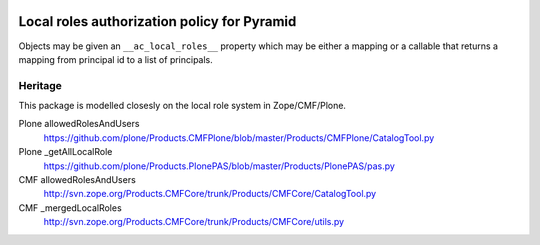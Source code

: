 .. image:: https://travis-ci.org/lrowe/pyramid_localroles.svg?branch=master
    :target: https://travis-ci.org/lrowe/pyramid_localroles

Local roles authorization policy for Pyramid
============================================

Objects may be given an ``__ac_local_roles__`` property which may be either a
mapping or a callable that returns a mapping from principal id to a list of principals.

Heritage
--------

This package is modelled closesly on the local role system in Zope/CMF/Plone.

Plone allowedRolesAndUsers
  https://github.com/plone/Products.CMFPlone/blob/master/Products/CMFPlone/CatalogTool.py

Plone _getAllLocalRole
  https://github.com/plone/Products.PlonePAS/blob/master/Products/PlonePAS/pas.py

CMF allowedRolesAndUsers
  http://svn.zope.org/Products.CMFCore/trunk/Products/CMFCore/CatalogTool.py

CMF _mergedLocalRoles
  http://svn.zope.org/Products.CMFCore/trunk/Products/CMFCore/utils.py
